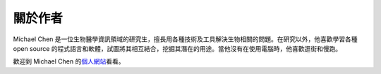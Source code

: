 關於作者
=================

Michael Chen 是一位生物醫學資訊領域的研究生，擅長用各種技術及工具解決生物相關的問題。\
在研究以外，他喜歡學習各種 open source 的程式語言和軟體，試圖將其相互結合，挖掘其\
潛在的用途。當他沒有在使用電腦時，他喜歡逛街和慢跑。

歡迎到 Michael Chen 的\ `個人網站 <http://cwchen.tw/>`_\ 看看。
